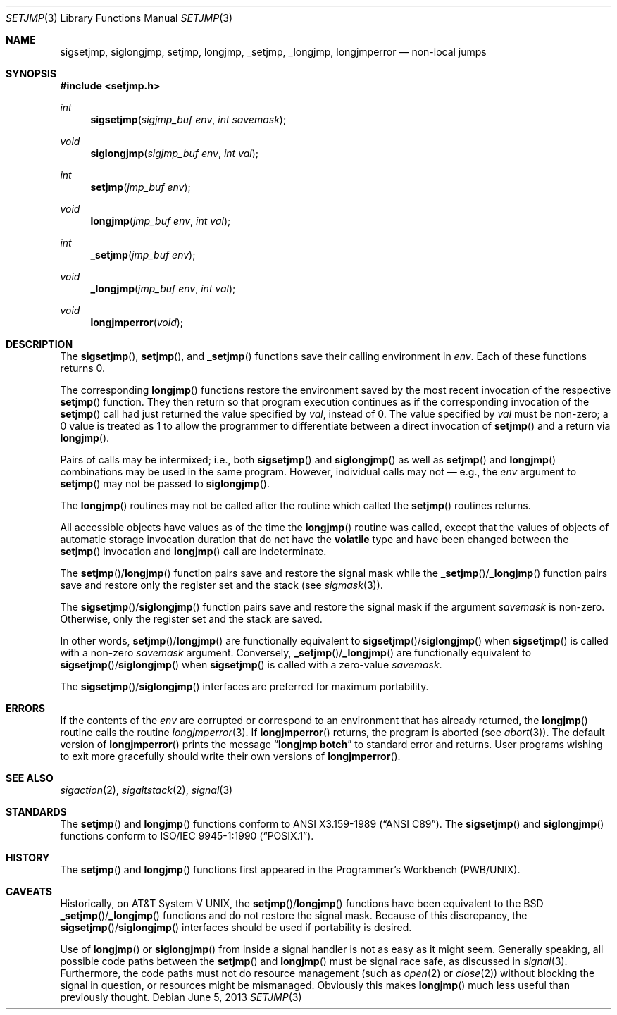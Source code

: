 .\"	$OpenBSD: src/lib/libc/gen/setjmp.3,v 1.24 2013/07/17 05:42:11 schwarze Exp $
.\"
.\" Copyright (c) 1990, 1991, 1993
.\"	The Regents of the University of California.  All rights reserved.
.\"
.\" This code is derived from software contributed to Berkeley by
.\" the American National Standards Committee X3, on Information
.\" Processing Systems.
.\"
.\" Redistribution and use in source and binary forms, with or without
.\" modification, are permitted provided that the following conditions
.\" are met:
.\" 1. Redistributions of source code must retain the above copyright
.\"    notice, this list of conditions and the following disclaimer.
.\" 2. Redistributions in binary form must reproduce the above copyright
.\"    notice, this list of conditions and the following disclaimer in the
.\"    documentation and/or other materials provided with the distribution.
.\" 3. Neither the name of the University nor the names of its contributors
.\"    may be used to endorse or promote products derived from this software
.\"    without specific prior written permission.
.\"
.\" THIS SOFTWARE IS PROVIDED BY THE REGENTS AND CONTRIBUTORS ``AS IS'' AND
.\" ANY EXPRESS OR IMPLIED WARRANTIES, INCLUDING, BUT NOT LIMITED TO, THE
.\" IMPLIED WARRANTIES OF MERCHANTABILITY AND FITNESS FOR A PARTICULAR PURPOSE
.\" ARE DISCLAIMED.  IN NO EVENT SHALL THE REGENTS OR CONTRIBUTORS BE LIABLE
.\" FOR ANY DIRECT, INDIRECT, INCIDENTAL, SPECIAL, EXEMPLARY, OR CONSEQUENTIAL
.\" DAMAGES (INCLUDING, BUT NOT LIMITED TO, PROCUREMENT OF SUBSTITUTE GOODS
.\" OR SERVICES; LOSS OF USE, DATA, OR PROFITS; OR BUSINESS INTERRUPTION)
.\" HOWEVER CAUSED AND ON ANY THEORY OF LIABILITY, WHETHER IN CONTRACT, STRICT
.\" LIABILITY, OR TORT (INCLUDING NEGLIGENCE OR OTHERWISE) ARISING IN ANY WAY
.\" OUT OF THE USE OF THIS SOFTWARE, EVEN IF ADVISED OF THE POSSIBILITY OF
.\" SUCH DAMAGE.
.\"
.Dd $Mdocdate: June 5 2013 $
.Dt SETJMP 3
.Os
.Sh NAME
.Nm sigsetjmp ,
.Nm siglongjmp ,
.Nm setjmp ,
.Nm longjmp ,
.Nm _setjmp ,
.Nm _longjmp ,
.Nm longjmperror
.Nd non-local jumps
.Sh SYNOPSIS
.In setjmp.h
.Ft int
.Fn sigsetjmp "sigjmp_buf env" "int savemask"
.Ft void
.Fn siglongjmp "sigjmp_buf env" "int val"
.Ft int
.Fn setjmp "jmp_buf env"
.Ft void
.Fn longjmp "jmp_buf env" "int val"
.Ft int
.Fn _setjmp "jmp_buf env"
.Ft void
.Fn _longjmp "jmp_buf env" "int val"
.Ft void
.Fn longjmperror void
.Sh DESCRIPTION
The
.Fn sigsetjmp ,
.Fn setjmp ,
and
.Fn _setjmp
functions save their calling environment in
.Fa env .
Each of these functions returns 0.
.Pp
The corresponding
.Fn longjmp
functions restore the environment saved by the most recent
invocation of the respective
.Fn setjmp
function.
They then return so that program execution continues as if the corresponding
invocation of the
.Fn setjmp
call had just returned the value specified by
.Fa val ,
instead of 0.
The value specified by
.Fa val
must be non-zero; a 0 value is treated as 1 to allow the programmer
to differentiate between a direct invocation of
.Fn setjmp
and a return via
.Fn longjmp .
.Pp
Pairs of calls may be intermixed; i.e., both
.Fn sigsetjmp
and
.Fn siglongjmp
as well as
.Fn setjmp
and
.Fn longjmp
combinations may be used in the same program.
However, individual calls may not \(em e.g., the
.Fa env
argument to
.Fn setjmp
may not be passed to
.Fn siglongjmp .
.Pp
The
.Fn longjmp
routines may not be called after the routine which called the
.Fn setjmp
routines returns.
.Pp
All accessible objects have values as of the time the
.Fn longjmp
routine was called, except that the values of objects of automatic storage
invocation duration that do not have the
.Li volatile
type and have been changed between the
.Fn setjmp
invocation and
.Fn longjmp
call are indeterminate.
.Pp
The
.Fn setjmp Ns / Ns Fn longjmp
function pairs save and restore the signal mask while the
.Fn _setjmp Ns / Ns Fn _longjmp
function pairs save and restore only the register set and the stack (see
.Xr sigmask 3 ) .
.Pp
The
.Fn sigsetjmp Ns / Ns Fn siglongjmp
function pairs save and restore the signal mask if the argument
.Fa savemask
is non-zero.
Otherwise, only the register set and the stack are saved.
.Pp
In other words,
.Fn setjmp Ns / Ns Fn longjmp
are functionally equivalent to
.Fn sigsetjmp Ns / Ns Fn siglongjmp
when
.Fn sigsetjmp
is called with a non-zero
.Fa savemask
argument.
Conversely,
.Fn _setjmp Ns / Ns Fn _longjmp
are functionally equivalent to
.Fn sigsetjmp Ns / Ns Fn siglongjmp
when
.Fn sigsetjmp
is called with a zero-value
.Fa savemask .
.Pp
The
.Fn sigsetjmp Ns / Ns Fn siglongjmp
interfaces are preferred for maximum portability.
.Sh ERRORS
If the contents of the
.Fa env
are corrupted or correspond to an environment that has already returned,
the
.Fn longjmp
routine calls the routine
.Xr longjmperror 3 .
If
.Fn longjmperror
returns, the program is aborted (see
.Xr abort 3 ) .
The default version of
.Fn longjmperror
prints the message
.Dq Li longjmp botch
to standard error and returns.
User programs wishing to exit more gracefully should write their own
versions of
.Fn longjmperror .
.Sh SEE ALSO
.Xr sigaction 2 ,
.Xr sigaltstack 2 ,
.Xr signal 3
.Sh STANDARDS
The
.Fn setjmp
and
.Fn longjmp
functions conform to
.St -ansiC .
The
.Fn sigsetjmp
and
.Fn siglongjmp
functions conform to
.St -p1003.1-90 .
.Sh HISTORY
The
.Fn setjmp
and
.Fn longjmp
functions first appeared in the Programmer's Workbench (PWB/UNIX).
.Sh CAVEATS
Historically, on
.At V ,
the
.Fn setjmp Ns / Ns Fn longjmp
functions have been equivalent to the
.Bx
.Fn _setjmp Ns / Ns Fn _longjmp
functions and do not restore the signal mask.
Because of this discrepancy, the
.Fn sigsetjmp Ns / Ns Fn siglongjmp
interfaces should be used if portability is desired.
.Pp
Use of
.Fn longjmp
or
.Fn siglongjmp
from inside a signal handler is not as easy as it might seem.
Generally speaking, all possible code paths between the
.Fn setjmp
and
.Fn longjmp
must be signal race safe, as discussed in
.Xr signal 3 .
Furthermore, the code paths must not do resource management
(such as
.Xr open 2
or
.Xr close 2 )
without blocking the signal in question, or resources might
be mismanaged.
Obviously this makes
.Fn longjmp
much less useful than previously thought.
